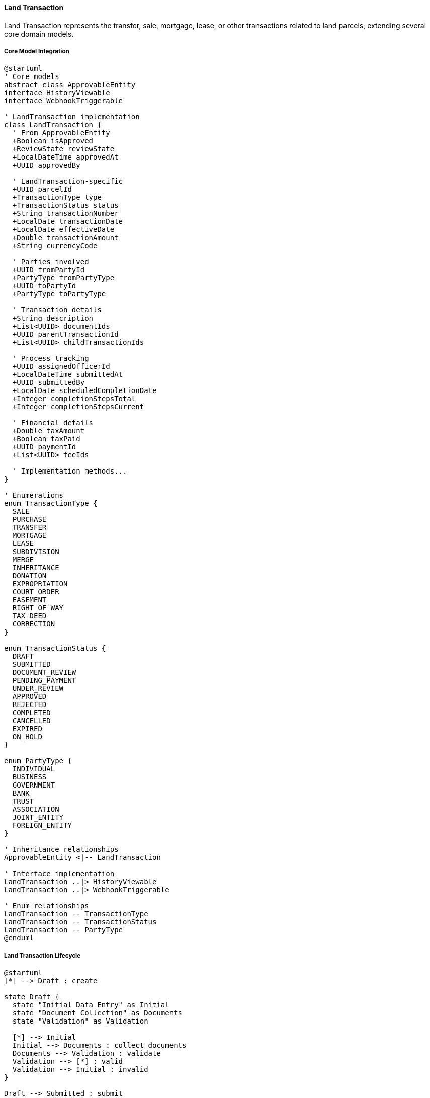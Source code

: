 ==== Land Transaction

Land Transaction represents the transfer, sale, mortgage, lease, or other transactions related to land parcels, extending several core domain models.

===== Core Model Integration

[plantuml]
----
@startuml
' Core models
abstract class ApprovableEntity
interface HistoryViewable
interface WebhookTriggerable

' LandTransaction implementation
class LandTransaction {
  ' From ApprovableEntity
  +Boolean isApproved
  +ReviewState reviewState
  +LocalDateTime approvedAt
  +UUID approvedBy
  
  ' LandTransaction-specific
  +UUID parcelId
  +TransactionType type
  +TransactionStatus status
  +String transactionNumber
  +LocalDate transactionDate
  +LocalDate effectiveDate
  +Double transactionAmount
  +String currencyCode
  
  ' Parties involved
  +UUID fromPartyId
  +PartyType fromPartyType
  +UUID toPartyId
  +PartyType toPartyType
  
  ' Transaction details
  +String description
  +List<UUID> documentIds
  +UUID parentTransactionId
  +List<UUID> childTransactionIds
  
  ' Process tracking
  +UUID assignedOfficerId
  +LocalDateTime submittedAt
  +UUID submittedBy
  +LocalDate scheduledCompletionDate
  +Integer completionStepsTotal
  +Integer completionStepsCurrent
  
  ' Financial details
  +Double taxAmount
  +Boolean taxPaid
  +UUID paymentId
  +List<UUID> feeIds
  
  ' Implementation methods...
}

' Enumerations
enum TransactionType {
  SALE
  PURCHASE
  TRANSFER
  MORTGAGE
  LEASE
  SUBDIVISION
  MERGE
  INHERITANCE
  DONATION
  EXPROPRIATION
  COURT_ORDER
  EASEMENT
  RIGHT_OF_WAY
  TAX_DEED
  CORRECTION
}

enum TransactionStatus {
  DRAFT
  SUBMITTED
  DOCUMENT_REVIEW
  PENDING_PAYMENT
  UNDER_REVIEW
  APPROVED
  REJECTED
  COMPLETED
  CANCELLED
  EXPIRED
  ON_HOLD
}

enum PartyType {
  INDIVIDUAL
  BUSINESS
  GOVERNMENT
  BANK
  TRUST
  ASSOCIATION
  JOINT_ENTITY
  FOREIGN_ENTITY
}

' Inheritance relationships
ApprovableEntity <|-- LandTransaction

' Interface implementation
LandTransaction ..|> HistoryViewable
LandTransaction ..|> WebhookTriggerable

' Enum relationships
LandTransaction -- TransactionType
LandTransaction -- TransactionStatus
LandTransaction -- PartyType
@enduml
----

===== Land Transaction Lifecycle

[plantuml]
----
@startuml
[*] --> Draft : create

state Draft {
  state "Initial Data Entry" as Initial
  state "Document Collection" as Documents
  state "Validation" as Validation
  
  [*] --> Initial
  Initial --> Documents : collect documents
  Documents --> Validation : validate
  Validation --> [*] : valid
  Validation --> Initial : invalid
}

Draft --> Submitted : submit
Submitted --> DocumentReview : assign reviewer
DocumentReview --> DocumentsRequested : request documents
DocumentsRequested --> DocumentReview : provide documents
DocumentReview --> PendingPayment : documents approved

PendingPayment --> UnderReview : payment received
UnderReview --> OnHold : issues identified
OnHold --> UnderReview : issues resolved
UnderReview --> Rejected : reject
UnderReview --> Approved : approve

Approved --> RegistryProcessing : process registration
RegistryProcessing --> Completed : finalize
Completed --> [*]

Draft --> Cancelled : cancel
Submitted --> Cancelled : cancel
DocumentReview --> Cancelled : cancel
PendingPayment --> Cancelled : cancel
UnderReview --> Cancelled : cancel
OnHold --> Cancelled : cancel
Approved --> Cancelled : cancel with justification

Cancelled --> [*]
Rejected --> [*]
@enduml
----

===== Transaction Submission Process

[plantuml]
----
@startuml
|Transaction Initiator|
start
:Prepare transaction details;
:Collect required documents;

|Land Registry System|
:Create transaction record;
:Validate transaction data;
if (Valid?) then (yes)
  :Set transaction status to DRAFT;
else (no)
  :Return validation errors;
  |Transaction Initiator|
  :Correct transaction data;
  note right
    Return to validation
  end note
endif

|Transaction Initiator|
:Submit transaction;

|Land Registry System|
:Set transaction status to SUBMITTED;
:Generate transaction number;
:Assign to registry officer;

|Registry Officer|
:Review submitted documents;
if (Documents Complete?) then (yes)
  :Approve documents;
else (no)
  :Request additional documents;
  |Transaction Initiator|
  :Provide requested documents;
  note right
    Return to document review
  end note
endif

|Land Registry System|
:Calculate transaction fees and taxes;
:Create payment records;
:Notify parties of payment requirements;

|Transaction Initiator|
:Make required payments;

|Finance Department|
:Verify payments;
:Record payment details;

|Registry Officer|
:Review transaction details;
:Perform legal checks;
if (Legally Valid?) then (yes)
  :Approve transaction;
else (no)
  :Reject transaction;
  stop
endif

|Land Registry System|
:Update land records;
:Generate new ownership records (if applicable);
:Update parcel history;
:Set transaction status to COMPLETED;
:Publish transaction completion event;

|Transaction Initiator|
:Receive transaction certificate;

stop
@enduml
----

===== Transaction Fee Calculation Process

[plantuml]
----
@startuml
|Registry Officer|
start
:Submit transaction for fee calculation;

|Fee Calculation Service|
:Determine transaction type;
:Retrieve fee schedule;

if (Transaction Type?) then (Property Sale)
  :Calculate based on sale value;
  :Apply sale tax rate;
else (Other)
  :Apply standard fee structure;
endif

:Calculate base transaction fee;
:Identify applicable surcharges;
:Calculate document processing fees;
:Calculate tax withholding (if applicable);

if (Eligible for Discounts?) then (yes)
  :Apply fee discounts;
else (no)
  :No discounts applied;
endif

:Calculate total fees and taxes;

|Registry Officer|
:Review calculated fees;
if (Approval Needed?) then (yes)
  |Fee Supervisor|
  :Review fee calculation;
  if (Approve?) then (yes)
    :Approve fees;
  else (no)
    :Adjust fee calculation;
    note right
      Return to fee calculation
    end note
  endif
endif

|Transaction System|
:Generate payment instructions;
:Record fee breakdown;
:Set transaction status to PENDING_PAYMENT;
:Notify parties of payment requirements;

stop
@enduml
----

===== WebhookTriggerable Implementation

LandTransaction implements the WebhookTriggerable interface:

[plantuml]
----
@startuml
participant "ExternalSystem" as External
participant "WebhookService" as Service
participant "LandTransaction\nimplements WebhookTriggerable" as Transaction
participant "WebhookRegistry" as Registry
participant "EventPublisher" as Events

External -> Service : registerWebhook(transactionId, endpointUrl, events)
activate Service

Service -> Transaction : registerWebhook(endpoint, events, secret)
activate Transaction
Transaction -> Registry : create(entityId, entityType, endpoint, events, secret)
activate Registry
Transaction <-- Registry : registration
deactivate Registry
Service <-- Transaction : webhookRegistration
deactivate Transaction

External <-- Service : registrationConfirmation
deactivate Service

note over Transaction
  When transaction status changes...
end note

Transaction -> Events : publish(TransactionStatusChangedEvent)
activate Events
Events -> Transaction : triggerWebhooks("TRANSACTION_STATUS_CHANGED", payload)
activate Transaction

Transaction -> Registry : findWebhooksForEvent(entityId, "TRANSACTION_STATUS_CHANGED")
activate Registry
Transaction <-- Registry : webhooks
deactivate Registry

loop for each webhook
  Transaction -> External : POST /webhook-endpoint (payload + signature)
  alt Successful delivery
    Transaction <-- External : 200 OK
    Transaction -> Registry : recordSuccessfulDelivery(webhookId)
  else Failed delivery
    Transaction <-- External : Error/Timeout
    Transaction -> Registry : recordFailedAttempt(webhookId)
    Transaction -> Transaction : scheduleRetry(webhookId)
  end
end

Events <-- Transaction
deactivate Transaction
deactivate Events

External -> Service : getWebhookHistory(registrationId)
activate Service
Service -> Transaction : getWebhookHistory()
activate Transaction
Transaction -> Registry : findEventsByWebhookId(registrationId)
activate Registry
Transaction <-- Registry : deliveryHistory
deactivate Registry
Service <-- Transaction : webhookHistory
deactivate Transaction
External <-- Service : deliveryHistory
deactivate Service
@enduml
----

===== HistoryViewable Implementation

LandTransaction implements the HistoryViewable interface:

[plantuml]
----
@startuml
participant "TransactionUI" as UI
participant "TransactionHistoryService" as History
participant "LandTransaction\nimplements HistoryViewable" as Transaction
participant "EntityVersionRepository" as Versions
participant "TransactionTracker" as Tracker

UI -> History : getTransactionHistory(transactionId)
activate History

History -> Transaction : getChangeHistory()
activate Transaction
Transaction -> Versions : findByEntityTypeAndEntityId("LandTransaction", id)
activate Versions
Transaction <-- Versions : changeRecords
deactivate Versions
History <-- Transaction : changeHistory
deactivate Transaction

History -> Transaction : getHistorySnapshot(timestamp)
activate Transaction
Transaction -> Versions : findByEntityTypeAndEntityIdAndTimestamp("LandTransaction", id, timestamp)
activate Versions
Transaction <-- Versions : versionData
deactivate Versions
History <-- Transaction : snapshotAtPointInTime
deactivate Transaction

UI <- History : transactionHistoryData
deactivate History

UI -> History : getTransactionTimeline(transactionId)
activate History

History -> Tracker : getTransactionEvents(transactionId)
activate Tracker
History <-- Tracker : timelineEvents
deactivate Tracker

History -> History : organizeTimelineByDate(timelineEvents)
History -> History : enrichWithDocumentSubmissions(timelineEvents)
History -> History : attachUserActions(timelineEvents)

UI <-- History : transactionTimeline
deactivate History
@enduml
----

===== Transaction Processing Workflow

[plantuml]
----
@startuml
participant "WorkflowService" as Service
participant "LandTransaction" as Transaction
participant "WorkflowEngine" as Workflow
participant "TransactionDocumentService" as Documents
participant "NotificationService" as Notifications

Service -> Transaction : processTransaction()
activate Transaction

Transaction -> Transaction : getCurrentState()
Transaction -> Workflow : determineNextSteps(transaction)
activate Workflow
Transaction <-- Workflow : nextSteps
deactivate Workflow

loop for each step in nextSteps
  alt Document Verification Step
    Transaction -> Documents : verifyDocuments(documentIds)
    activate Documents
    Transaction <-- Documents : verificationResults
    deactivate Documents
    
    Transaction -> Transaction : updateDocumentVerificationStatus(verificationResults)
    
    alt All Documents Verified
      Transaction -> Transaction : advanceToNextStage()
    else Missing Documents
      Transaction -> Transaction : requestAdditionalDocuments()
      Transaction -> Notifications : notifyRequiredDocuments(initiatorId)
      activate Notifications
      Transaction <-- Notifications : notificationSent
      deactivate Notifications
    end
  
  else Fee Calculation Step
    Transaction -> Transaction : calculateTransactionFees()
    Transaction -> Transaction : createPaymentRequests()
    Transaction -> Transaction : setStatus(PENDING_PAYMENT)
    Transaction -> Notifications : notifyPaymentRequired(parties)
    activate Notifications
    Transaction <-- Notifications : notificationSent
    deactivate Notifications
  
  else Legal Compliance Step
    Transaction -> Transaction : performLegalChecks()
    Transaction -> Transaction : recordComplianceResults()
    
    alt Compliance Issues
      Transaction -> Transaction : flagComplianceIssue()
      Transaction -> Transaction : setStatus(ON_HOLD)
      Transaction -> Notifications : notifyComplianceIssue(officerId)
      activate Notifications
      Transaction <-- Notifications : notificationSent
      deactivate Notifications
    else Compliance Passed
      Transaction -> Transaction : markComplianceApproved()
    end
  
  else Registry Update Step
    Transaction -> Transaction : prepareRegistryUpdates()
    Transaction -> Transaction : scheduleRegistryChanges()
    Transaction -> Transaction : setStatus(REGISTRY_PROCESSING)
  end
end

Transaction -> Transaction : updateCompletionProgress()
Transaction -> Workflow : recordWorkflowProgress(transaction)
activate Workflow
Transaction <-- Workflow : workflowUpdated
deactivate Workflow

Service <-- Transaction : processingResult
deactivate Transaction
@enduml
----

===== Multi-Party Transaction Management

[plantuml]
----
@startuml
participant "TransactionService" as Service
participant "LandTransaction" as Transaction
participant "PartySignatureService" as Signatures
participant "ConsentTracker" as Consent
participant "DomainEventPublisher" as Events

Service -> Transaction : addPartyToTransaction(partyId, partyRole)
activate Transaction

Transaction -> Transaction : validatePartyAddition(partyId, partyRole)
Transaction -> Transaction : addPartyToTransaction(partyId, partyRole)
Transaction -> Transaction : createSignatureRequirement(partyId)

Service <-- Transaction : partyAdded
deactivate Transaction

Service -> Transaction : requestPartyConsent(partyId)
activate Transaction

Transaction -> Signatures : createSignatureRequest(partyId, transaction)
activate Signatures
Transaction <-- Signatures : signatureRequest
deactivate Signatures

Transaction -> Consent : trackConsentRequest(partyId, transaction)
activate Consent
Transaction <-- Consent : consentRequest
deactivate Consent

Service <-- Transaction : consentRequested
deactivate Transaction

Service -> Transaction : recordPartyConsent(partyId, consentType, consentProof)
activate Transaction

Transaction -> Signatures : verifySignature(partyId, consentProof)
activate Signatures
Transaction <-- Signatures : signatureValid
deactivate Signatures

Transaction -> Consent : recordConsent(partyId, consentType, timestamp)
activate Consent
Transaction <-- Consent : consentRecorded
deactivate Consent

Transaction -> Transaction : updatePartyStatus(partyId, CONSENTED)
Transaction -> Events : publish(PartyConsentRecordedEvent)

Service <-- Transaction : consentRecorded
deactivate Transaction

Service -> Transaction : checkAllPartiesConsented()
activate Transaction

Transaction -> Transaction : getRequiredParties()
Transaction -> Consent : checkAllPartiesConsented(requiredParties)
activate Consent
Transaction <-- Consent : allConsented
deactivate Consent

alt All Consented
  Transaction -> Transaction : markReadyForNextStage()
  Transaction -> Events : publish(AllPartiesConsentedEvent)
  Service <-- Transaction : true
else Pending Consents
  Service <-- Transaction : false
end
deactivate Transaction
@enduml
----

===== Land Transaction Data Model

[plantuml]
----
@startuml
' Core models
abstract class ApprovableEntity
interface HistoryViewable
interface WebhookTriggerable

' Supporting Classes
class TransactionParty {
  +UUID id
  +UUID transactionId
  +UUID partyId
  +PartyRole role
  +PartyStatus status
  +LocalDateTime lastUpdated
  +Boolean consentReceived
  +LocalDateTime consentReceivedAt
  +String consentMethod
  +UUID consentDocumentId
}

enum PartyRole {
  SELLER
  BUYER
  MORTGAGOR
  MORTGAGEE
  LESSOR
  LESSEE
  AGENT
  WITNESS
  NOTARY
  LEGAL_REPRESENTATIVE
  GUARANTOR
}

enum PartyStatus {
  INVITED
  INFORMED
  DOCUMENT_PENDING
  DOCUMENT_SUBMITTED
  SIGNATURE_REQUIRED
  CONSENT_GIVEN
  PAYMENT_REQUIRED
  PAYMENT_COMPLETED
  COMPLETED
  REJECTED
}

class TransactionFee {
  +UUID id
  +UUID transactionId
  +FeeType type
  +String description
  +Double amount
  +String currencyCode
  +Boolean isPaid
  +UUID paymentId
  +LocalDateTime paidAt
  +FeeCalculationMethod calculationMethod
  +Map<String, Double> calculationParams
}

enum FeeType {
  REGISTRATION_FEE
  PROPERTY_TRANSFER_TAX
  STAMP_DUTY
  DOCUMENT_PROCESSING
  EXPEDITED_SERVICE
  SURVEY_VERIFICATION
  MORTGAGE_REGISTRATION
  VALUE_ADDED_TAX
  ADMINISTRATIVE_FEE
}

' LandTransaction implementation
class LandTransaction {
  ' From ApprovableEntity
  +Boolean isApproved
  +ReviewState reviewState
  +LocalDateTime approvedAt
  +UUID approvedBy
  
  ' LandTransaction-specific
  +UUID parcelId
  +TransactionType type
  +TransactionStatus status
  +String transactionNumber
  +LocalDate transactionDate
  +LocalDate effectiveDate
  +Double transactionAmount
  +String currencyCode
  
  ' Parties involved
  +List<TransactionParty> parties
  
  ' Transaction details
  +String description
  +List<UUID> documentIds
  +UUID parentTransactionId
  +List<UUID> childTransactionIds
  
  ' Process tracking
  +UUID assignedOfficerId
  +LocalDateTime submittedAt
  +UUID submittedBy
  +LocalDate scheduledCompletionDate
  +Integer completionStepsTotal
  +Integer completionStepsCurrent
  +List<UUID> completedStepIds
  +List<UUID> pendingStepIds
  
  ' Validation and verification
  +Boolean legallyVerified
  +UUID legalVerifiedBy
  +LocalDateTime legalVerifiedAt
  +String verificationNotes
  +List<String> validationIssues
  
  ' Financial details
  +List<TransactionFee> fees
  +Double totalFeeAmount
  +Double taxAmount
  +Boolean taxPaid
  +UUID primaryPaymentId
  +Boolean isExemptFromTax
  +String taxExemptionReason
  
  ' Methods
  +LandParcel getParcel()
  +List<TransactionParty> getParties()
  +TransactionParty getPrimaryBuyer()
  +TransactionParty getPrimarySeller()
  +List<Document> getDocuments()
  +boolean isComplete()
  +boolean requiresPayment()
  +double getTotalAmountDue()
  +List<TransactionStep> getCompletedSteps()
  +List<TransactionStep> getPendingSteps()
  +void addParty(TransactionParty party)
  +void addDocument(UUID documentId)
  +void advanceWorkflow()
  +void calculateFees()
  +boolean allPartiesConsented()
  +void cancel(String reason)
  +void recordPayment(UUID paymentId)
  +Map<String, Object> generateSummary()
}

' Enumerations
enum TransactionType {
  SALE
  PURCHASE
  TRANSFER
  MORTGAGE
  LEASE
  SUBDIVISION
  MERGE
  INHERITANCE
  DONATION
  EXPROPRIATION
  COURT_ORDER
  EASEMENT
  RIGHT_OF_WAY
  TAX_DEED
  CORRECTION
}

enum TransactionStatus {
  DRAFT
  SUBMITTED
  DOCUMENT_REVIEW
  PENDING_PAYMENT
  UNDER_REVIEW
  APPROVED
  REJECTED
  COMPLETED
  CANCELLED
  EXPIRED
  ON_HOLD
}

enum PartyType {
  INDIVIDUAL
  BUSINESS
  GOVERNMENT
  BANK
  TRUST
  ASSOCIATION
  JOINT_ENTITY
  FOREIGN_ENTITY
}

' Inheritance relationships
ApprovableEntity <|-- LandTransaction

' Interface implementation
LandTransaction ..|> HistoryViewable
LandTransaction ..|> WebhookTriggerable

' Class Relationships
LandTransaction o-- "many" TransactionParty
LandTransaction o-- "many" TransactionFee
TransactionParty -- PartyRole
TransactionParty -- PartyStatus
TransactionFee -- FeeType

' Enum relationships
LandTransaction -- TransactionType
LandTransaction -- TransactionStatus
LandTransaction -- PartyType
@enduml
----

===== Land Transaction Events

[plantuml]
----
@startuml
class TransactionCreatedEvent {
  +UUID transactionId
  +UUID parcelId
  +TransactionType type
  +String transactionNumber
  +LocalDateTime timestamp
  +UUID actorId
}

class TransactionStatusChangedEvent {
  +UUID transactionId
  +UUID parcelId
  +TransactionStatus oldStatus
  +TransactionStatus newStatus
  +String statusChangeReason
  +LocalDateTime timestamp
  +UUID actorId
}

class TransactionDocumentAddedEvent {
  +UUID transactionId
  +UUID parcelId
  +UUID documentId
  +String documentType
  +LocalDateTime timestamp
  +UUID actorId
}

class TransactionPartyAddedEvent {
  +UUID transactionId
  +UUID parcelId
  +UUID partyId
  +PartyRole role
  +LocalDateTime timestamp
  +UUID actorId
}

class TransactionApprovedEvent {
  +UUID transactionId
  +UUID parcelId
  +UUID approvedBy
  +LocalDateTime timestamp
  +UUID actorId
}

class TransactionRejectedEvent {
  +UUID transactionId
  +UUID parcelId
  +String rejectionReason
  +LocalDateTime timestamp
  +UUID actorId
}

class TransactionCompletedEvent {
  +UUID transactionId
  +UUID parcelId
  +List<UUID> affectedParcelIds
  +List<UUID> newOwnershipIds
  +LocalDateTime timestamp
  +UUID actorId
}

class TransactionPaymentReceivedEvent {
  +UUID transactionId
  +UUID parcelId
  +UUID paymentId
  +Double amount
  +String paymentMethod
  +LocalDateTime timestamp
  +UUID actorId
}

abstract class DomainEvent
DomainEvent <|-- TransactionCreatedEvent
DomainEvent <|-- TransactionStatusChangedEvent
DomainEvent <|-- TransactionDocumentAddedEvent
DomainEvent <|-- TransactionPartyAddedEvent
DomainEvent <|-- TransactionApprovedEvent
DomainEvent <|-- TransactionRejectedEvent
DomainEvent <|-- TransactionCompletedEvent
DomainEvent <|-- TransactionPaymentReceivedEvent
@enduml
----
